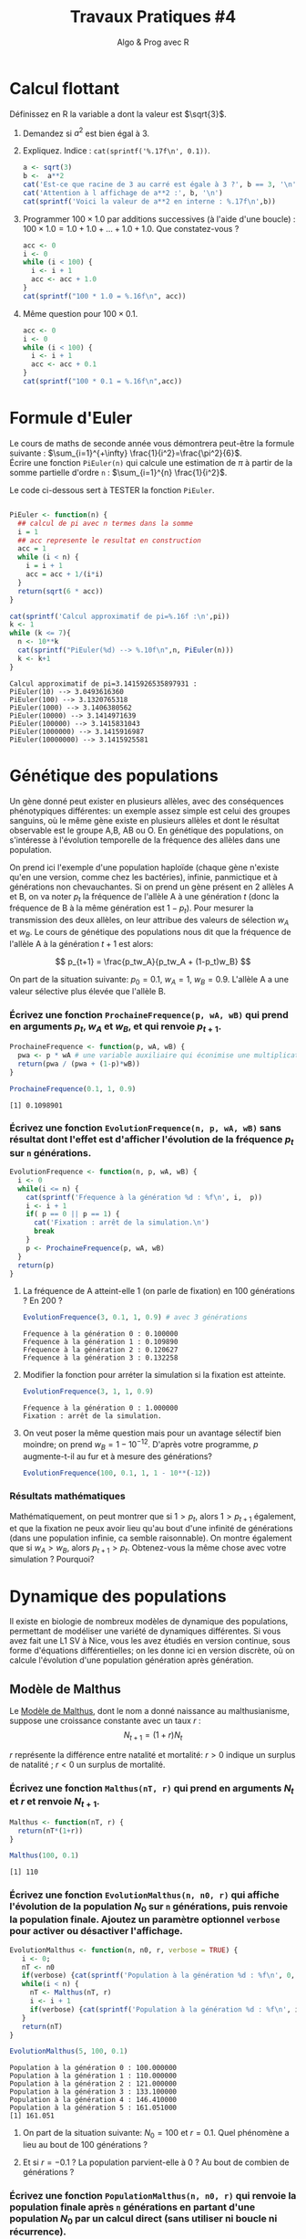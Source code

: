 ﻿#+SETUPFILE: base-template.org
#+TITLE:     Travaux Pratiques #4
#+SUBTITLE:     Algo & Prog avec R
#+OPTIONS: num:1 toc:1
#+PROPERTY: header-args :results output replace :exports none
* Calcul flottant

  Définissez en R la variable a dont la valeur est $\sqrt{3}$.
 1. Demandez si $a^2$ est bien égal à 3.
 2. Expliquez. Indice : ~cat(sprintf('%.17f\n', 0.1))~.

  #+BEGIN_SRC R
    a <- sqrt(3)
    b <-  a**2
    cat('Est-ce que racine de 3 au carré est égale à 3 ?', b == 3, '\n')
    cat('Attention à l affichage de a**2 :', b, '\n')
    cat(sprintf('Voici la valeur de a**2 en interne : %.17f\n',b))
  #+END_SRC

  #+RESULTS:
  : Est-ce que racine de 3 au carré est égale à 3 ? FALSE
  : Attention à l affichage de a**2 : 3
  : Voici la valeur de a**2 en interne : 2.99999999999999956


 3. [@3] Programmer $100 \times 1.0$ par additions successives (à l'aide d'une boucle) : $100 \times 1.0 = 1.0 + 1.0 + \dots + 1.0 + 1.0$. Que constatez-vous ?

  #+BEGIN_SRC R
   acc <- 0
   i <- 0
   while (i < 100) {
     i <- i + 1
     acc <- acc + 1.0
   }
   cat(sprintf("100 * 1.0 = %.16f\n", acc))
  #+END_SRC

  #+RESULTS:
  : 100 * 1.0 = 100.0000000000000000

 4. [@4] Même question pour $100 \times 0.1$.

  #+BEGIN_SRC R
    acc <- 0
    i <- 0
    while (i < 100) {
      i <- i + 1
      acc <- acc + 0.1
    }
    cat(sprintf("100 * 0.1 = %.16f\n",acc))
  #+END_SRC

  #+RESULTS:
  : 100 * 0.1 = 9.9999999999999805
* Formule d'Euler
Le cours de maths de seconde année vous démontrera peut-être la formule suivante : $\sum_{i=1}^{+\infty} \frac{1}{i^2}=\frac{\pi^2}{6}$. \\
Écrire une fonction ~PiEuler(n)~ qui calcule une estimation de $\pi$ à partir de la somme partielle d'ordre ~n~ : $\sum_{i=1}^{n} \frac{1}{i^2}$.

Le code ci-dessous sert à TESTER la fonction ~PiEuler~.
#+BEGIN_SRC R :results none :session euler

  PiEuler <- function(n) {
    ## calcul de pi avec n termes dans la somme
    i = 1
    ## acc represente le resultat en construction
    acc = 1
    while (i < n) {
      i = i + 1
      acc = acc + 1/(i*i)
    }
    return(sqrt(6 * acc))
  }
#+END_SRC

#+BEGIN_SRC R :exports both :session euler
  cat(sprintf('Calcul approximatif de pi=%.16f :\n',pi))
  k <- 1
  while (k <= 7){
    n <- 10**k
    cat(sprintf("PiEuler(%d) --> %.10f\n",n, PiEuler(n)))
    k <- k+1
  }
#+END_SRC

#+RESULTS:
: Calcul approximatif de pi=3.1415926535897931 :
: PiEuler(10) --> 3.0493616360
: PiEuler(100) --> 3.1320765318
: PiEuler(1000) --> 3.1406380562
: PiEuler(10000) --> 3.1414971639
: PiEuler(100000) --> 3.1415831043
: PiEuler(1000000) --> 3.1415916987
: PiEuler(10000000) --> 3.1415925581
* Génétique des populations

Un gène donné peut exister en plusieurs allèles, avec des conséquences phénotypiques différentes: un exemple assez simple est celui des groupes sanguins, où le même gène existe en plusieurs allèles et dont le résultat observable est le groupe A,B, AB ou O. En génétique des populations, on s'intéresse à l'évolution temporelle de la fréquence des allèles dans une population.

On prend ici l'exemple d'une population haploïde (chaque gène n'existe qu'en une version, comme chez les bactéries), infinie, panmictique et à générations non chevauchantes. Si on prend un gène présent en 2 allèles A et B, on va  noter $p_t$ la fréquence de l'allèle A à une génération $t$ (donc la fréquence de B à la même génération  est $1-p_t$). Pour mesurer la transmission des deux allèles, on leur attribue des valeurs de sélection $w_A$ et $w_B$. Le cours de génétique des populations nous dit que la fréquence de l'allèle A à la génération $t+1$ est alors:

$$ p_{t+1} = \frac{p_tw_A}{p_tw_A + (1-p_t)w_B} $$

On part de la situation suivante: $p_0 = 0.1$, $w_A=1$, $w_B=0.9$. L'allèle A a une valeur sélective plus élevée que l'allèle B.
*** Écrivez une fonction ~ProchaineFrequence(p, wA, wB)~ qui prend en arguments $p_t$, $w_A$ et $w_B$, et qui renvoie $p_{t+1}$.

  #+BEGIN_SRC R :results silent :session genpop
    ProchaineFrequence <- function(p, wA, wB) {
      pwa <- p * wA # une variable auxiliaire qui éconimise une multiplication
      return(pwa / (pwa + (1-p)*wB))
    }
  #+END_SRC

  #+BEGIN_SRC R :exports both :session genpop
    ProchaineFrequence(0.1, 1, 0.9)
  #+END_SRC

  #+RESULTS:
  : [1] 0.1098901

*** Écrivez une fonction ~EvolutionFrequence(n, p, wA, wB)~ sans résultat dont l'effet est d'afficher l'évolution de la fréquence  $p_t$ sur ~n~ générations.

   #+BEGIN_SRC R :results silent :session genpop
     EvolutionFrequence <- function(n, p, wA, wB) {
       i <- 0
       while(i <= n) {
         cat(sprintf('Fŕequence à la génération %d : %f\n', i,  p))
         i <- i + 1
         if( p == 0 || p == 1) {
           cat('Fixation : arrêt de la simulation.\n')
           break
         }
         p <- ProchaineFrequence(p, wA, wB)
       }
       return(p)
     }
   #+END_SRC

**** La fréquence de A atteint-elle 1 (on parle de fixation) en 100 générations ?  En 200 ?
   #+BEGIN_SRC R  :exports both :session genpop
     EvolutionFrequence(3, 0.1, 1, 0.9) # avec 3 générations
   #+END_SRC

   #+RESULTS:
   : Fŕequence à la génération 0 : 0.100000
   : Fŕequence à la génération 1 : 0.109890
   : Fŕequence à la génération 2 : 0.120627
   : Fŕequence à la génération 3 : 0.132258

**** Modifier la fonction pour arréter la simulation si la fixation est atteinte.
   #+BEGIN_SRC R  :exports both :session genpop
     EvolutionFrequence(3, 1, 1, 0.9)
   #+END_SRC

   #+RESULTS:
   : Fŕequence à la génération 0 : 1.000000
   : Fixation : arrêt de la simulation.

**** On veut poser la même question mais pour un avantage sélectif bien moindre; on prend $w_B=1-10^{-12}$. D'après votre programme, $p$ augmente-t-il au fur et à mesure des générations?


   #+BEGIN_SRC R :exports code :results silent both :session genpop
     EvolutionFrequence(100, 0.1, 1, 1 - 10**(-12))
   #+END_SRC

*** Résultats mathématiques
 Mathématiquement, on peut montrer que si $1 > p_t$, alors $1 > p_{t+1}$ également, et que la fixation ne peux avoir lieu qu'au bout d'une infinité de générations (dans une population infinie, ca semble raisonnable).
On montre également que si $w_A > w_B$, alors $p_{t+1} > p_t$.
Obtenez-vous la même chose avec votre simulation ? Pourquoi?

* Dynamique des populations
  Il existe en biologie de nombreux modèles de dynamique des populations, permettant de modéliser une variété de dynamiques différentes.
  Si vous avez fait une L1 SV à Nice, vous les avez étudiés en version continue, sous forme d'équations différentielles; on les donne ici en version discrète, où on calcule l'évolution d'une population génération après génération.

** Modèle de Malthus
 Le [[https://fr.wikipedia.org/wiki/Thomas_Malthus][Modèle de Malthus]], dont le nom a donné naissance au malthusianisme, suppose une croissance constante avec un taux $r$ :
   $$ N_{t+1} = (1+r)N_t$$

   $r$ représente la différence entre natalité et mortalité: $r > 0$ indique un surplus de natalité ; $r \lt 0$ un surplus de mortalité.

*** Écrivez une fonction ~Malthus(nT, r)~ qui prend en arguments $N_t$ et $r$ et renvoie $N_{t+1}$.
  #+BEGIN_SRC R :results silent :session dynpop
    Malthus <- function(nT, r) {
      return(nT*(1+r))
    }
  #+END_SRC

  #+BEGIN_SRC R :exports both :session dynpop
    Malthus(100, 0.1)
  #+END_SRC

  #+RESULTS:
  : [1] 110

*** Écrivez une fonction ~EvolutionMalthus(n, n0, r)~  qui affiche l'évolution de la population $N_0$ sur ~n~ générations, puis renvoie la population finale. Ajoutez un paramètre optionnel ~verbose~ pour activer ou désactiver l'affichage.
  #+BEGIN_SRC R :results silent :session dynpop
    EvolutionMalthus <- function(n, n0, r, verbose = TRUE) {
       i <- 0;
       nT <- n0
       if(verbose) {cat(sprintf('Population à la génération %d : %f\n', 0,  nT))}
       while(i < n) {
         nT <- Malthus(nT, r)
         i <- i + 1
         if(verbose) {cat(sprintf('Population à la génération %d : %f\n', i,  nT))}
       }
       return(nT)
    }
  #+END_SRC

  #+BEGIN_SRC R :exports both :session dynpop
    EvolutionMalthus(5, 100, 0.1)
  #+END_SRC

  #+RESULTS:
  : Population à la génération 0 : 100.000000
  : Population à la génération 1 : 110.000000
  : Population à la génération 2 : 121.000000
  : Population à la génération 3 : 133.100000
  : Population à la génération 4 : 146.410000
  : Population à la génération 5 : 161.051000
  : [1] 161.051

**** On part de la situation suivante: $N_0 = 100$ et $r=0.1$. Quel phénomène a lieu au bout de 100 générations ?

**** Et si $r=-0.1$ ? La population parvient-elle à 0 ? Au bout de combien de générations ?


*** Écrivez une fonction ~PopulationMalthus(n, n0, r)~ qui renvoie la population finale après ~n~ générations en partant d'une population $N_0$ par un calcul direct (sans utiliser ni boucle ni récurrence).
#+begin_src R :session dynpop :exports code
  PopulationMalthus <- function(n, n0, r) {
    return(n0 * ((1+r)**n))
  }
#+end_src

** Modèle de Verhulst
 Le [[https://fr.wikipedia.org/wiki/Pierre_Fran%25C3%25A7ois_Verhulst][modèle de Verhulst]] donnera naissance aux courbes "logistiques" que les biologistes voient si souvent.
 Il s'écrit comme ceci:
 $$ N_{t+1} = \left(1 +r\left(1-\frac{N_t}{K}\right)\right)N_t$$

 $r$ a le même sens que précédemment; l'évolution de la population est multipliée par rapport au modèle précédent par $\left(1-\frac{N_t}{K}\right)$, avec $K$ la capacité logistique; ce terme tend à devenir faible quand $N_t$ s'approche de $K$.


*** Écrivez une fonction ~Verhulst(nT, r, k)~ qui prend en arguments $N_t$, $r$, et $K$ et renvoie $N_{t+1}$.
 #+BEGIN_SRC R :results silent :session dynpop
    Verhulst <- function(nT, r, k) {
      return(nT*(1+r*(1 - nT/k)))
    }
  #+END_SRC

  #+BEGIN_SRC R :exports both :session dynpop
    Verhulst(100, 0.1, 1000)
  #+END_SRC

  #+RESULTS:
  : [1] 109

*** Écrivez une fonction ~EvolutionVerhulst(n, n0, r, k)~ qui affiche l'évolution de la population $N_0$ sur ~n~ générations, puis renvoie la population finale. Ajoutez un paramètre optionnel ~verbose~ pour activer ou désactiver l'affichage.

 #+BEGIN_SRC R :results silent :session dynpop
    EvolutionVerhulst <- function(n, n0, r, k, verbose = TRUE) {
       i <- 0;
       nT <- n0
       if(verbose) {cat(sprintf('Population à la génération %d : %f\n', 0,  nT))}
       while(i < n) {
         nT <- Verhulst(nT, r, k)
         i <- i + 1
         if(verbose) {cat(sprintf('Population à la génération %d : %f\n', i,  nT))}
       }
       return(nT)
    }

  ##  Note : pour $r>2$, on entre dans un régime chaotique avec non convergence vers $K$ mais oscillation entre plusieurs valeurs...
  #+END_SRC

  #+BEGIN_SRC R :exports both :session dynpop
    EvolutionVerhulst(5, 100, -0.1, 1000)
  #+END_SRC

  #+RESULTS:
  : Population à la génération 0 : 100.000000
  : Population à la génération 1 : 91.000000
  : Population à la génération 2 : 82.728100
  : Population à la génération 3 : 75.139684
  : Population à la génération 4 : 68.190313
  : Population à la génération 5 : 61.836273
  : [1] 61.83627


**** Que se passe-t'il au bout de 100 générations avec la situation suivante: $N_0=100$, $K=1000$, $r=-0.1$ ?
**** Et si $r=0.1$ ? Quelle est la limite atteinte par la population au bout d'un grand nombre de générations ? Cette limite est-elle atteinte ou simplement approchée ?
**** Que se passe-t-il si $r=2.5$ ?


* Méthode des tangentes de Newton                              :HARD:
** Formule de Newton
  La formule de Newton vu en [[file:pdf/06-nombres-approches.pdf][cours]] pour améliorer une approximation $a$ de $\sqrt{r}$ est obtenue de la manière suivante.  On trace la courbe d'équation  $y = f(x) = x^2-r$ qui coupe Ox précisément en $\sqrt{r}$.
  [[file:tp04/formule_newton.png]]
  1. Quelle est l'équation de la tangente (T) à la courbe au point d'abscisse $a$ ?
  2. La tangente n'étant pas horizontale, calculez l'abscisse b du point d'intersection de (T) avec Ox. Vous devez retrouver la formule de Newton !
*** Solution : petites maths sur papier \dots                      :noexport:
L'equation de la tangente au point d'abscisse $a$ pour la courbe $y = f(x) = x^2-r$ est :
$$
y - f(a) = f^{\prime}(a)(x - a) \Leftrightarrow  y - a^2 + r = 2a(x - a)
$$

Elle coupe l'axe 0x en y = 0, et il vient la formule d'amelioration de $x = (a + r/a)/2$
** Généralisation

Les calculettes modernes possèdent souvent une touche Solve permettant de calculer une racine d'une équation $f(x)=0$.
Par exemple, il est difficile sans machine de trouver une solution réelle à l'équation $x^5-3x+1=0$.
 1. Pourquoi sommes-nous sûrs qu'il y en a au moins une ?
 2. Nous allons faire abstraction de la fonction , la supposer dérivable et à dérivée non nulle en tout point (de sorte que la tangente à la courbe existe et n'est jamais horizontale) pour appliquer la *méthode des tangentes de Newton* vue ci-dessus dans un cas particulier \dots

On suppose que l'approximation courante est $a > 0$. Calculez l'équation de la droite tangente à la courbe de $f$ au point $(a,f(a))$.

 3. [@3] Calculez la valeur de $b$ qui est une amélioration de $a$.
 4. Ecrivez la condition pour que l'approximation courante $a$ soit suffisamment proche de la solution. On nommera $h$ la constante > 0 de précision.
 5. Ecrivez une expression mathématique utilisant $f$, $a$ et $h$, qui approche la valeur de la dérivée $f^{\prime}(a)$ de $f$ au point $a$.
 6. Programmez en R la fonction ~Solve(f,a,h)~ retournant une approximation d'une solution de ~f~ en partant de l'approximation $a$. L'argument $h$ gouvernera la précision.

#+BEGIN_SRC R :results none :session solve
  Solve <- function(f,a,h) {
    ## une solution de f(x) = 0 en partant de a, et h gouverne la precision
    ## tant que la precision n'est pas atteinte...
    while (abs(f(a)) > h)   {
      dfa = (f(a+h)-f(a))/h     # approximation de f'(a)
      a = a - f(a) / dfa        # amelioration de Newton...
    }
    return(a)                      # et hop !
  }
#+END_SRC


#+BEGIN_SRC R :session solve
  g <-function(x) x**5 - 3 * x + 1
  sol = Solve(g,1,0.0001)
  cat('x**5-3x+1 = 0 admet au moins une racine reelle car le degre est impair, ok ?\n')
  cat('Une solution de x**5-3x+1 = 0 :', sol, "\n")
  cat('Verification : g(sol) =',g(sol),'où e-05 signifie *10**(-5)\n')
#+END_SRC

#+RESULTS:
: x**5-3x+1 = 0 admet au moins une racine reelle car le degre est impair, ok ?
: Une solution de x**5-3x+1 = 0 : 1.214649
: Verification : g(sol) = 1.056702e-05 où e-05 signifie *10**(-5)

*** Solution : petites maths sur papier \dots                      :noexport:
    Meme technique, sauf que la fonction f reste abstraite et derivable :
    $$
    y - f(a) = f^{\prime}(a)(x - a) \text{ et } y = 0  ===> x = a - f(a)/f^{\prime}(a)
    $$
    On voit qu'il est très malsain que f'(a) == 0 : tangente horizontale !!!

** Applications numériques à faire sur ordinateur
    Utilisez la fonction ~Solve(f,a,h)~ pour faire afficher une valeur approchée :
    - de $\sqrt{2}$,
    - puis de $\sqrt[3]{2}$,
    - puis d'une solution de l'équation $x^5-3x+1=0$,
    - puis de l'équation $cos(x)=x$,
    - et enfin du nombre $\pi$.

#+BEGIN_SRC R :session solve
  cat('Approximation de la racine cubique de 2 :',Solve( function(x) x**3-2, 1, 0.0001), "\n")
  cat('(la "vraie" valeur est ',2**(1/3),')\n')
  cat('Approximation de pi comme solution de sin(x) = 0 :',Solve(sin, 3, 0.0001), "\n")
  cat('(la "vraie" valeur est ',pi,')\n')
  sol <- Solve(function(x) x-cos(x), 1, 0.0001)
  cat('Solution de cos(x) = x :', sol, "\n")
  cat('Verification de cos(',sol,') == ', cos(sol), ':', sol == cos(sol), "\n")
#+END_SRC

#+RESULTS:
: Approximation de la racine cubique de 2 : 1.259934
: (la "vraie" valeur est  1.259921 )
: Approximation de pi comme solution de sin(x) = 0 : 3.141593
: (la "vraie" valeur est  3.141593 )
: Solution de cos(x) = x : 0.7391132
: Verification de cos( 0.7391132 ) ==  0.7390663 : FALSE


N.B. Au moment d'utiliser la fonction ~Solve(f,a,h)~, il n'est pas nécessaire que la fonction f soit déjà définie. On peut *passer une "fonction anonyme" en paramètre de ~Solve~*.

Par exemple, la fonction  QUI N'A AUCUN NOM s'écrit en R :
: function(x) x**2 – 1
On pourra donc demander par exemple
: Solve((function(x) x**2 – 1), 3, 0.01)

** Comparaison avec la fonction ~uniroot~

Le langage R propose une fonction pour trouver la racine d'une fonction d'une seule variable.
#+begin_src R :session solve
f <- function(x) x**2 - 1
uniroot(f, c(0, 10))
#+end_src
Refaites les applications numériques avec ~uniroot~ et comparez les résultats avec ceux de votre fonction ~Solve~.


* Racines d'un trinôme                                                 :HARD:

  Il est fortement conseillé de lire la page wikipedia sur les [[https://fr.wikipedia.org/wiki/%25C3%2589quation_du_second_degr%25C3%25A9][équations du second degré]] ou encore mieux [[https://www.scilab.org/sites/default/files/scilabisnotnaive.pdf][Scilab is not naive]].

** Méthode naïve
   Écrire une fonction ~triroot(a,b,c)~ prenant en paramètre les coefficients ~a~, ~b~ et ~c~ d'un trinôme et renvoyant les racines réelles de l’équation $ax^2 + bx + c =0$.
   Plus précisément, la fonction renvoie :
     - ~NULL~ si l'équation n'admet pas de racines réelles ;
     - un scalaire si l'équation admet une racine double ;
     - un vecteur à deux éléments si l'équation admet deux racines distinctes.

      #+BEGIN_SRC R :results none :session triroot
        triroot <- function(a, b, c) {
          delta <- b**2 - 4*a*c
          if(delta < 0) {
            return(NULL)
          } else if(delta > 0) {
            s <- sqrt(delta)
            return(c( -b + s, -b - s)/(2*a))
          } else {
            return -b/(2*a)
          }
        }
      #+END_SRC

      #+RESULTS:


     Vérifiez votre programme en utilisant la fonction prédéfinie ~polyroot~.
      #+BEGIN_SRC R :session triroot
        triroot(1,-3,2)
        polyroot(c(2,-3,1))
      #+END_SRC

      #+RESULTS:
      : [1] 2 1
      : [1] 1+0i 2-0i

** Autour de la validité de la comparaison à 0
   Tester votre programme avec le code ci-dessous. Quelle conclusion en tirez-vous?
    #+BEGIN_SRC R :exports code :session triroot
      triroot(0.01,0.2,1)
      polyroot(c(1,0.2,0.01))
      triroot(0.011025,0.21,1)
      polyroot(c(1,0.21,0.01025))
    #+END_SRC

    #+RESULTS:
    : [1] -10 -10
    : [1] -10-0i -10+0i
    : NULL
    : [1]  -7.52792+0i -12.95989-0i

   Proposer une amélioration permettant d'éviter le problème ci-dessus grâce à la fonction ~all.equal~.

** Autour de l'annulation massive
    On va analyser l'erreur d'arrondi pendant le calcul du discriminant quand $b^2 >> 4ac$ en étudiant le trinôme $\epsilon x + \frac{x}{\epsilon} - \epsilon$.
     #+BEGIN_SRC R :session triroot
       li <- head(seq(0.0001,0,length.out=4),-1)
       for (epsilon in li) {
         e1 <- epsilon**2
         #cat("Epsilon:", epsilon, "\n"))
         cat("Expected root:",e1, "\n")
         r1 <- triroot(epsilon, 1/epsilon, -epsilon)[1]
         cat("Naive method:",r1, "error=", format(abs(1-r1/e1), digits=3), "\n")
         r2 <-  Re(polyroot(c(-epsilon,1/epsilon,epsilon))[1])
         cat("R method:",r2, "error=", format(abs(1-r2/e1),digits=3), "\n")
       }
     #+END_SRC

     #+RESULTS:
     : Expected root: 1e-08
     : Naive method: 9.094947e-09 error= 0.0905
     : R method: 1e-08 error= 0
     : Expected root: 4.444444e-09
     : Naive method: 1.364242e-08 error= 2.07
     : R method: 4.444444e-09 error= 0
     : Expected root: 1.111111e-09
     : Naive method: 0 error= 1
     : R method: 1.111111e-09 error= 0


    #+BEGIN_SRC R :results none :session triroot
      triroot <- function(a, b, c) {
        b <- b/2
        d1 <- b**2
        d2 <- a*c
        if(isTRUE(all.equal(d1,d2))) {
          return(-b/a)
        } else if(d1 < d2) {
          return(NULL)
        } else {
          h <- -(b + sign(b)*sqrt(d1-d2))
          return(c(c/h, h/a))
        }
      }
   #+END_SRC

    #+RESULTS:

** TODO Autour du dépassement de capacité
** STARTED Extension aux racines complexes
Vous  avez  de  la chance, il existe une classe ~complex~ d'emblée intégrée à R, donc sans import.
  1. Cherchez  dans la documentation ou sur le web comment définir les nombres complexes $z_1=3-2i$, $z_2=5+i$ et $z_3=i$.
  2. Calculez l'addition $z_1 + z_2$, le produit $z_1 \times z_2$ et l'inverse $\frac{1}{z_3}. Vérifiez que $z_3$ est bien la racine carrée de -1 ...
  3. Reprogrammez  la méthode ~triroot~  retournera aussi les racines complexes.
  4. Calculez les racines des polynômes  $2x^2 - 3x -2$, $x^2+x+1$, et $x^2+1$.

#+BEGIN_SRC R
z1 <- 3-2i
z2 <- 5+1i
z3 <- 1i
z1 + z2
z1 * z2
1/z3
#+END_SRC

#+RESULTS:
: [1] 8-1i
: [1] 17-7i
: [1] 0-1i
